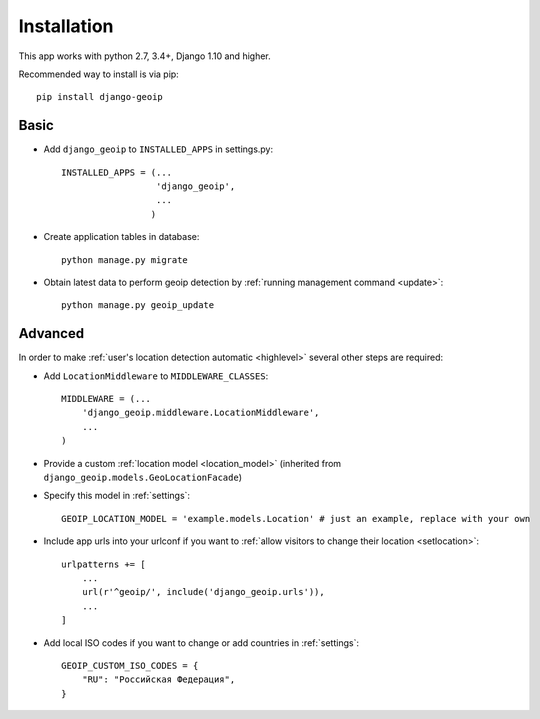 Installation
============

This app works with python 2.7, 3.4+, Django 1.10 and higher.

Recommended way to install is via pip::

  pip install django-geoip


.. _basic:

Basic
-----

* Add ``django_geoip`` to ``INSTALLED_APPS`` in settings.py::

    INSTALLED_APPS = (...
                      'django_geoip',
                      ...
                     )

* Create application tables in database::

    python manage.py migrate


* Obtain latest data to perform geoip detection by :ref:`running management command <update>`::

    python manage.py geoip_update


.. _advanced:

Advanced
--------

In order to make :ref:`user's location detection automatic <highlevel>` several other steps are required:

* Add ``LocationMiddleware`` to ``MIDDLEWARE_CLASSES``::

    MIDDLEWARE = (...
        'django_geoip.middleware.LocationMiddleware',
        ...
    )

* Provide a custom :ref:`location model <location_model>` (inherited from ``django_geoip.models.GeoLocationFacade``)

* Specify this model in :ref:`settings`::

    GEOIP_LOCATION_MODEL = 'example.models.Location' # just an example, replace with your own

* Include app urls into your urlconf if you want to :ref:`allow visitors to change their location <setlocation>`::

    urlpatterns += [
        ...
        url(r'^geoip/', include('django_geoip.urls')),
        ...
    ]

* Add local ISO codes if you want to change or add countries in :ref:`settings`::

    GEOIP_CUSTOM_ISO_CODES = {
        "RU": "Российская Федерация",
    }
